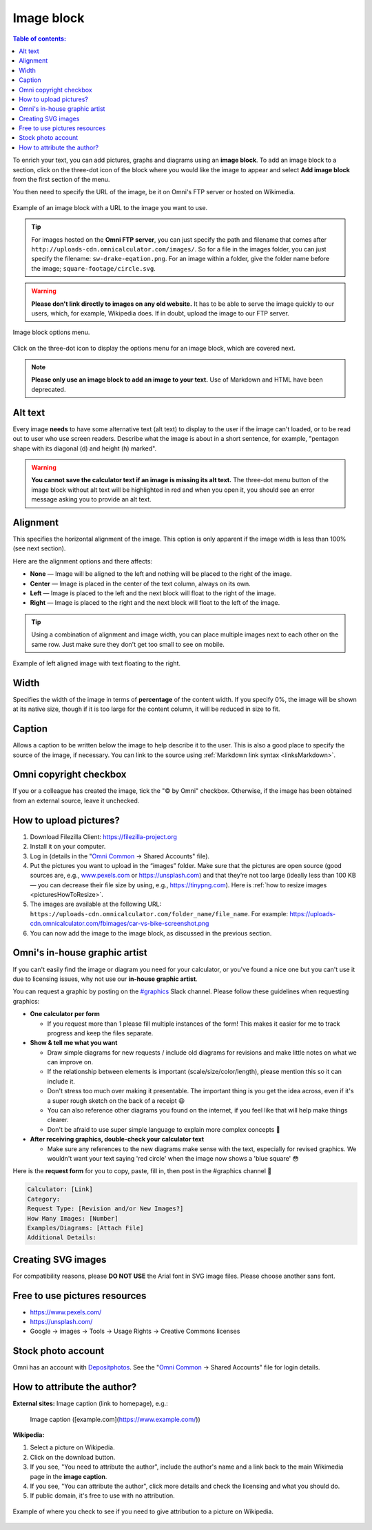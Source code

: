 .. _textEditorImageBlock:

Image block
===========

.. contents:: Table of contents:
  :local:

To enrich your text, you can add pictures, graphs and diagrams using an **image block**. To add an image block to a section, click on the three-dot icon of the block where you would like the image to appear and select **Add image block** from the first section of the menu.

You then need to specify the URL of the image, be it on Omni's FTP server or hosted on Wikimedia.

.. _imgBlockURLExample:
.. figure:: img/image-block-url-eg.png
    :alt: Example of an image block with a URL to the image.
    :align: center

    Example of an image block with a URL to the image you want to use.

.. tip::
  For images hosted on the **Omni FTP server**, you can just specify the path and filename that comes after ``http://uploads-cdn.omnicalculator.com/images/``. So for a file in the images folder, you can just specify the filename: ``sw-drake-eqation.png``. For an image within a folder, give the folder name before the image; ``square-footage/circle.svg``.

.. warning::
  **Please don't link directly to images on any old website.** It has to be able to serve the image quickly to our users, which, for example, Wikipedia does. If in doubt, upload the image to our FTP server.

.. _imgBlockMenu:
.. figure:: img/image-block-options.png
    :alt: Image block options menu.
    :align: center

    Image block options menu.

Click on the three-dot icon to display the options menu for an image block, which are covered next.

.. note::
  **Please only use an image block to add an image to your text.** Use of Markdown and HTML have been deprecated.

.. _textEditorImageBlockAltText:

Alt text
--------

Every image **needs** to have some alternative text (alt text) to display to the user if the image can't loaded, or to be read out to user who use screen readers. Describe what the image is about in a short sentence, for example, "pentagon shape with its diagonal (d) and height (h) marked".

.. warning::
  **You cannot save the calculator text if an image is missing its alt text.** The three-dot menu button of the image block without alt text will be highlighted in red and when you open it, you should see an error message asking you to provide an alt text.

.. _textEditorImageBlockAlignment:

Alignment
---------

This specifies the horizontal alignment of the image. This option is only apparent if the image width is less than 100% (see next section).

Here are the alignment options and there affects:

* **None** — Image will be aligned to the left and nothing will be placed to the right of the image.
* **Center** — Image is placed in the center of the text column, always on its own.
* **Left** — Image is placed to the left and the next block will float to the right of the image.
* **Right** — Image is placed to the right and the next block will float to the left of the image.

.. tip::
  Using a combination of alignment and image width, you can place multiple images next to each other on the same row. Just make sure they don't get too small to see on mobile.

.. _imgBlockLeftAlignEg:
.. figure:: img/image-block-left-align-eg.png
    :alt: Example of left aligned image with text floating to the right.
    :align: center

    Example of left aligned image with text floating to the right.

Width
-----

Specifies the width of the image in terms of **percentage** of the content width. If you specify 0%, the image will be shown at its native size, though if it is too large for the content column, it will be reduced in size to fit. 

Caption
-------

Allows a caption to be written below the image to help describe it to the user. This is also a good place to specify the source of the image, if necessary. You can link to the source using :ref:`Markdown link syntax <linksMarkdown>`.

Omni copyright checkbox
-----------------------

If you or a colleague has created the image, tick the "© by Omni" checkbox. Otherwise, if the image has been obtained from an external source, leave it unchecked.

.. _textEditorPicturesUpload:

How to upload pictures?
-----------------------

1. Download Filezilla Client: https://filezilla-project.org
2. Install it on your computer.
3. Log in (details in the "`Omni Common <https://drive.google.com/drive/u/0/folders/1CW8H5OP9cdzvHRyO7IJR2tKHkBD20jUy>`_ → Shared Accounts" file).
4. Put the pictures you want to upload in the “images” folder. Make sure that the pictures are open source (good sources are, e.g., `www.pexels.com <https://www.pexels.com/>`_ or https://unsplash.com) and that they’re not too large (ideally less than 100 KB — you can decrease their file size by using, e.g., https://tinypng.com). Here is :ref:`how to resize images <picturesHowToResize>`.
5. The images are available at the following URL: ``https://uploads-cdn.omnicalculator.com/folder_name/file_name``. For example: https://uploads-cdn.omnicalculator.com/fbimages/car-vs-bike-screenshot.png
6. You can now add the image to the image block, as discussed in the previous section.

Omni's in-house graphic artist
------------------------------

If you can't easily find the image or diagram you need for your calculator, or you've found a nice one but you can't use it due to licensing issues, why not use our **in-house graphic artist**.

You can request a graphic by posting on the `#graphics <https://slack.com/app_redirect?channel=C02JPRQ1RKL>`_ Slack channel. Please follow these guidelines when requesting graphics:

* **One calculator per form**
  
  * If you request more than 1 please fill multiple instances of the form! This makes it easier for me to track progress and keep the files separate.
* **Show & tell me what you want**

  * Draw simple diagrams for new requests / include old diagrams for revisions and make little notes on what we can improve on.
  * If the relationship between elements is important (scale/size/color/length), please mention this so it can include it.
  * Don't stress too much over making it presentable. The important thing is you get the idea across, even if it's a super rough sketch on the back of a receipt 😆
  * You can also reference other diagrams you found on the internet, if you feel like that will help make things clearer.
  * Don't be afraid to use super simple language to explain more complex concepts 🤣
* **After receiving graphics, double-check your calculator text**

  * Make sure any references to the new diagrams make sense with the text, especially for revised graphics. We wouldn't want your text saying 'red circle' when the image now shows a 'blue square' 😳

Here is the **request form** for you to copy, paste, fill in, then post in the #graphics channel 🙂

.. code-block::

  Calculator: [Link]
  Category:
  Request Type: [Revision and/or New Images?]
  How Many Images: [Number]
  Examples/Diagrams: [Attach File]
  Additional Details:

Creating SVG images
-------------------

For compatibility reasons, please **DO NOT USE** the Arial font in SVG image files. Please choose another sans font.

Free to use pictures resources
------------------------------

* https://www.pexels.com/
* https://unsplash.com/
* Google → images → Tools → Usage Rights → Creative Commons licenses

Stock photo account
-------------------

Omni has an account with `Depositphotos <https://depositphotos.com/>`_. See the "`Omni Common <https://drive.google.com/drive/u/0/folders/1CW8H5OP9cdzvHRyO7IJR2tKHkBD20jUy>`_ → Shared Accounts" file for login details.

How to attribute the author?
----------------------------

**External sites:** Image caption (link to homepage), e.g.:

   Image caption ([example.com](https://www.example.com/))



**Wikipedia:**

1. Select a picture on Wikipedia.
2. Click on the download button.
3. If you see, "You need to attribute the author", include the author's name and a link back to the main Wikimedia page in the **image caption**.
4. If you see, "You can attribute the author", click more details and check the licensing and what you should do.
5. If public domain, it's free to use with no attribution.

.. _picturesWikipediaAttribution:
.. figure:: img/pictures-wikipedia-attribution.png
   :alt: example of clicking the download button to see whether you need to give attribution 
   :align: center

   Example of where you check to see if you need to give attribution to a picture on Wikipedia. 
